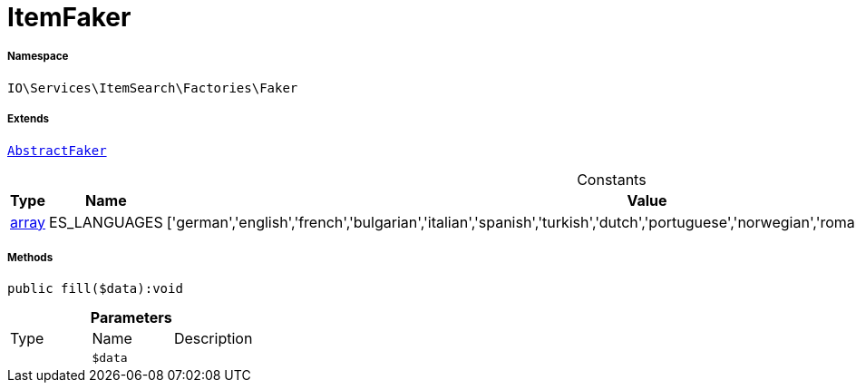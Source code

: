 :table-caption!:
:example-caption!:
:source-highlighter: prettify
:sectids!:
[[io__itemfaker]]
= ItemFaker





===== Namespace

`IO\Services\ItemSearch\Factories\Faker`

===== Extends
xref:IO/Services/ItemSearch/Factories/Faker/AbstractFaker.adoc#[`AbstractFaker`]



.Constants
|===
|Type |Name |Value |Description

|link:http://php.net/array[array^]
    |ES_LANGUAGES
    |['german','english','french','bulgarian','italian','spanish','turkish','dutch','portuguese','norwegian','romanian','danish','swedish','czech','russian']
    |
|===



===== Methods

[source%nowrap, php]
----

public fill($data):void

----









.*Parameters*
|===
|Type |Name |Description
| 
a|`$data`
|
|===


